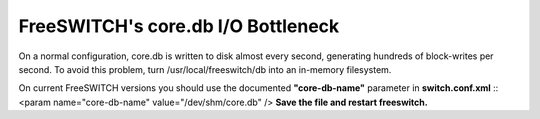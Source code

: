 =====================================
FreeSWITCH's core.db I/O Bottleneck
=====================================

On a normal configuration, core.db is written to disk almost every second, generating hundreds of block-writes per second. To avoid this problem, turn /usr/local/freeswitch/db into an in-memory filesystem.

On current FreeSWITCH versions you should use the documented **"core-db-name"** parameter in **switch.conf.xml**
:: <param name="core-db-name" value="/dev/shm/core.db" />
**Save the file and restart freeswitch.**
    
